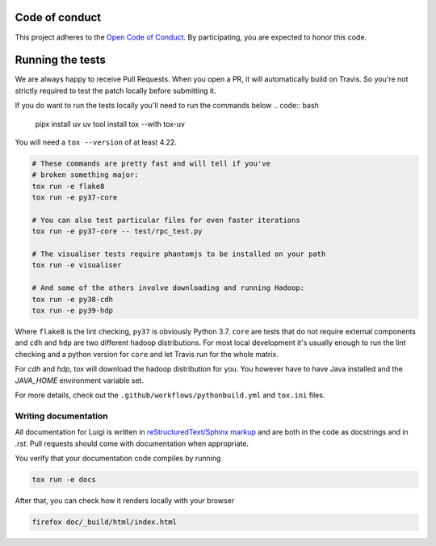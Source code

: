 Code of conduct
---------------

This project adheres to the `Open Code of Conduct 
<https://github.com/spotify/code-of-conduct/blob/master/code-of-conduct.md>`_.  By 
participating, you are expected to honor this code.

Running the tests
-----------------


We are always happy to receive Pull Requests. When you open a PR, it will
automatically build on Travis. So you're not strictly required to test the
patch locally before submitting it.

If you do want to run the tests locally you'll need to run the commands below
.. code:: bash
   pipx install uv
   uv tool install tox --with tox-uv

You will need a ``tox --version`` of at least 4.22.

.. code:: bash

    # These commands are pretty fast and will tell if you've
    # broken something major:
    tox run -e flake8
    tox run -e py37-core

    # You can also test particular files for even faster iterations
    tox run -e py37-core -- test/rpc_test.py

    # The visualiser tests require phantomjs to be installed on your path
    tox run -e visualiser

    # And some of the others involve downloading and running Hadoop:
    tox run -e py38-cdh
    tox run -e py39-hdp

Where ``flake8`` is the lint checking, ``py37`` is obviously Python 3.7.
``core`` are tests that do not require external components and ``cdh`` and
``hdp`` are two different hadoop distributions. For most local development it's
usually enough to run the lint checking and a python version for ``core``
and let Travis run for the whole matrix.

For `cdh` and `hdp`, tox will download the hadoop distribution for you. You
however have to have Java installed and the `JAVA_HOME` environment variable
set.

For more details, check out the ``.github/workflows/pythonbuild.yml`` and ``tox.ini`` files.

Writing documentation
=====================

All documentation for Luigi is written in `reStructuredText/Sphinx markup
<http://sphinx-doc.org/domains.html#the-python-domain>`_ and are both in the
code as docstrings and in `.rst`. Pull requests should come with documentation
when appropriate.

You verify that your documentation code compiles by running

.. code:: bash

    tox run -e docs

After that, you can check how it renders locally with your browser

.. code:: bash

    firefox doc/_build/html/index.html
